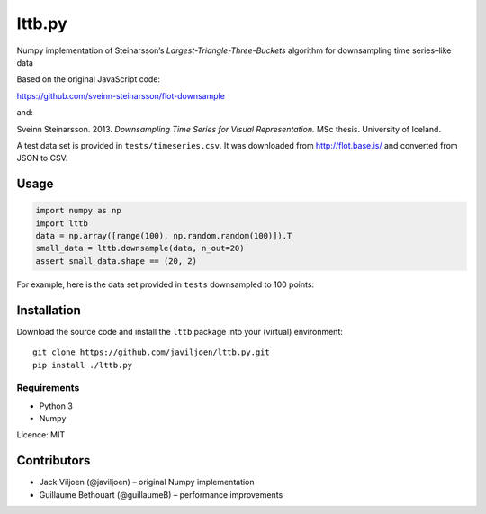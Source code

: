 lttb.py
=======

Numpy implementation of Steinarsson’s *Largest-Triangle-Three-Buckets*
algorithm for downsampling time series–like data

Based on the original JavaScript code:

https://github.com/sveinn-steinarsson/flot-downsample

and:

Sveinn Steinarsson. 2013.  *Downsampling Time Series for Visual
Representation.* MSc thesis. University of Iceland.

A test data set is provided in ``tests/timeseries.csv``.
It was downloaded from http://flot.base.is/ and converted from JSON to CSV.


Usage
-----

.. code:: python

   import numpy as np
   import lttb
   data = np.array([range(100), np.random.random(100)]).T
   small_data = lttb.downsample(data, n_out=20)
   assert small_data.shape == (20, 2)

For example, here is the data set provided in ``tests`` downsampled to 100
points:

.. image:: tests/timeseries.png


Installation
------------

Download the source code and install the ``lttb`` package into your (virtual)
environment::

   git clone https://github.com/javiljoen/lttb.py.git
   pip install ./lttb.py


Requirements
^^^^^^^^^^^^

* Python 3
* Numpy


Licence: MIT


Contributors
------------

- Jack Viljoen (@javiljoen) – original Numpy implementation
- Guillaume Bethouart (@guillaumeB) – performance improvements
